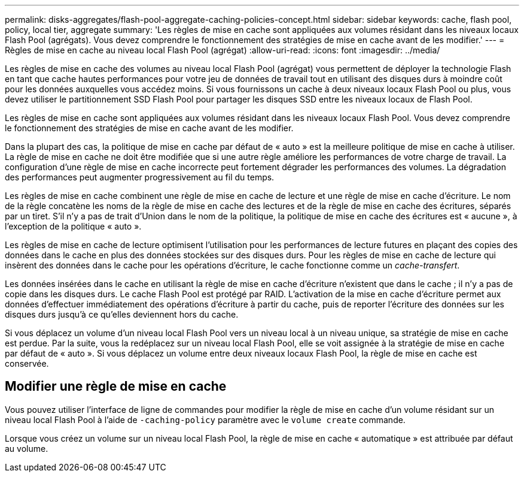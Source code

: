 ---
permalink: disks-aggregates/flash-pool-aggregate-caching-policies-concept.html 
sidebar: sidebar 
keywords: cache, flash pool, policy, local tier, aggregate 
summary: 'Les règles de mise en cache sont appliquées aux volumes résidant dans les niveaux locaux Flash Pool (agrégats). Vous devez comprendre le fonctionnement des stratégies de mise en cache avant de les modifier.' 
---
= Règles de mise en cache au niveau local Flash Pool (agrégat)
:allow-uri-read: 
:icons: font
:imagesdir: ../media/


[role="lead"]
Les règles de mise en cache des volumes au niveau local Flash Pool (agrégat) vous permettent de déployer la technologie Flash en tant que cache hautes performances pour votre jeu de données de travail tout en utilisant des disques durs à moindre coût pour les données auxquelles vous accédez moins. Si vous fournissons un cache à deux niveaux locaux Flash Pool ou plus, vous devez utiliser le partitionnement SSD Flash Pool pour partager les disques SSD entre les niveaux locaux de Flash Pool.

Les règles de mise en cache sont appliquées aux volumes résidant dans les niveaux locaux Flash Pool. Vous devez comprendre le fonctionnement des stratégies de mise en cache avant de les modifier.

Dans la plupart des cas, la politique de mise en cache par défaut de « auto » est la meilleure politique de mise en cache à utiliser. La règle de mise en cache ne doit être modifiée que si une autre règle améliore les performances de votre charge de travail. La configuration d'une règle de mise en cache incorrecte peut fortement dégrader les performances des volumes. La dégradation des performances peut augmenter progressivement au fil du temps.

Les règles de mise en cache combinent une règle de mise en cache de lecture et une règle de mise en cache d'écriture. Le nom de la règle concatène les noms de la règle de mise en cache des lectures et de la règle de mise en cache des écritures, séparés par un tiret. S'il n'y a pas de trait d'Union dans le nom de la politique, la politique de mise en cache des écritures est « aucune », à l'exception de la politique « auto ».

Les règles de mise en cache de lecture optimisent l'utilisation pour les performances de lecture futures en plaçant des copies des données dans le cache en plus des données stockées sur des disques durs. Pour les règles de mise en cache de lecture qui insèrent des données dans le cache pour les opérations d'écriture, le cache fonctionne comme un _cache-transfert_.

Les données insérées dans le cache en utilisant la règle de mise en cache d'écriture n'existent que dans le cache ; il n'y a pas de copie dans les disques durs. Le cache Flash Pool est protégé par RAID. L'activation de la mise en cache d'écriture permet aux données d'effectuer immédiatement des opérations d'écriture à partir du cache, puis de reporter l'écriture des données sur les disques durs jusqu'à ce qu'elles deviennent hors du cache.

Si vous déplacez un volume d'un niveau local Flash Pool vers un niveau local à un niveau unique, sa stratégie de mise en cache est perdue. Par la suite, vous la redéplacez sur un niveau local Flash Pool, elle se voit assignée à la stratégie de mise en cache par défaut de « auto ». Si vous déplacez un volume entre deux niveaux locaux Flash Pool, la règle de mise en cache est conservée.



== Modifier une règle de mise en cache

Vous pouvez utiliser l'interface de ligne de commandes pour modifier la règle de mise en cache d'un volume résidant sur un niveau local Flash Pool à l'aide de `-caching-policy` paramètre avec le `volume create` commande.

Lorsque vous créez un volume sur un niveau local Flash Pool, la règle de mise en cache « automatique » est attribuée par défaut au volume.
